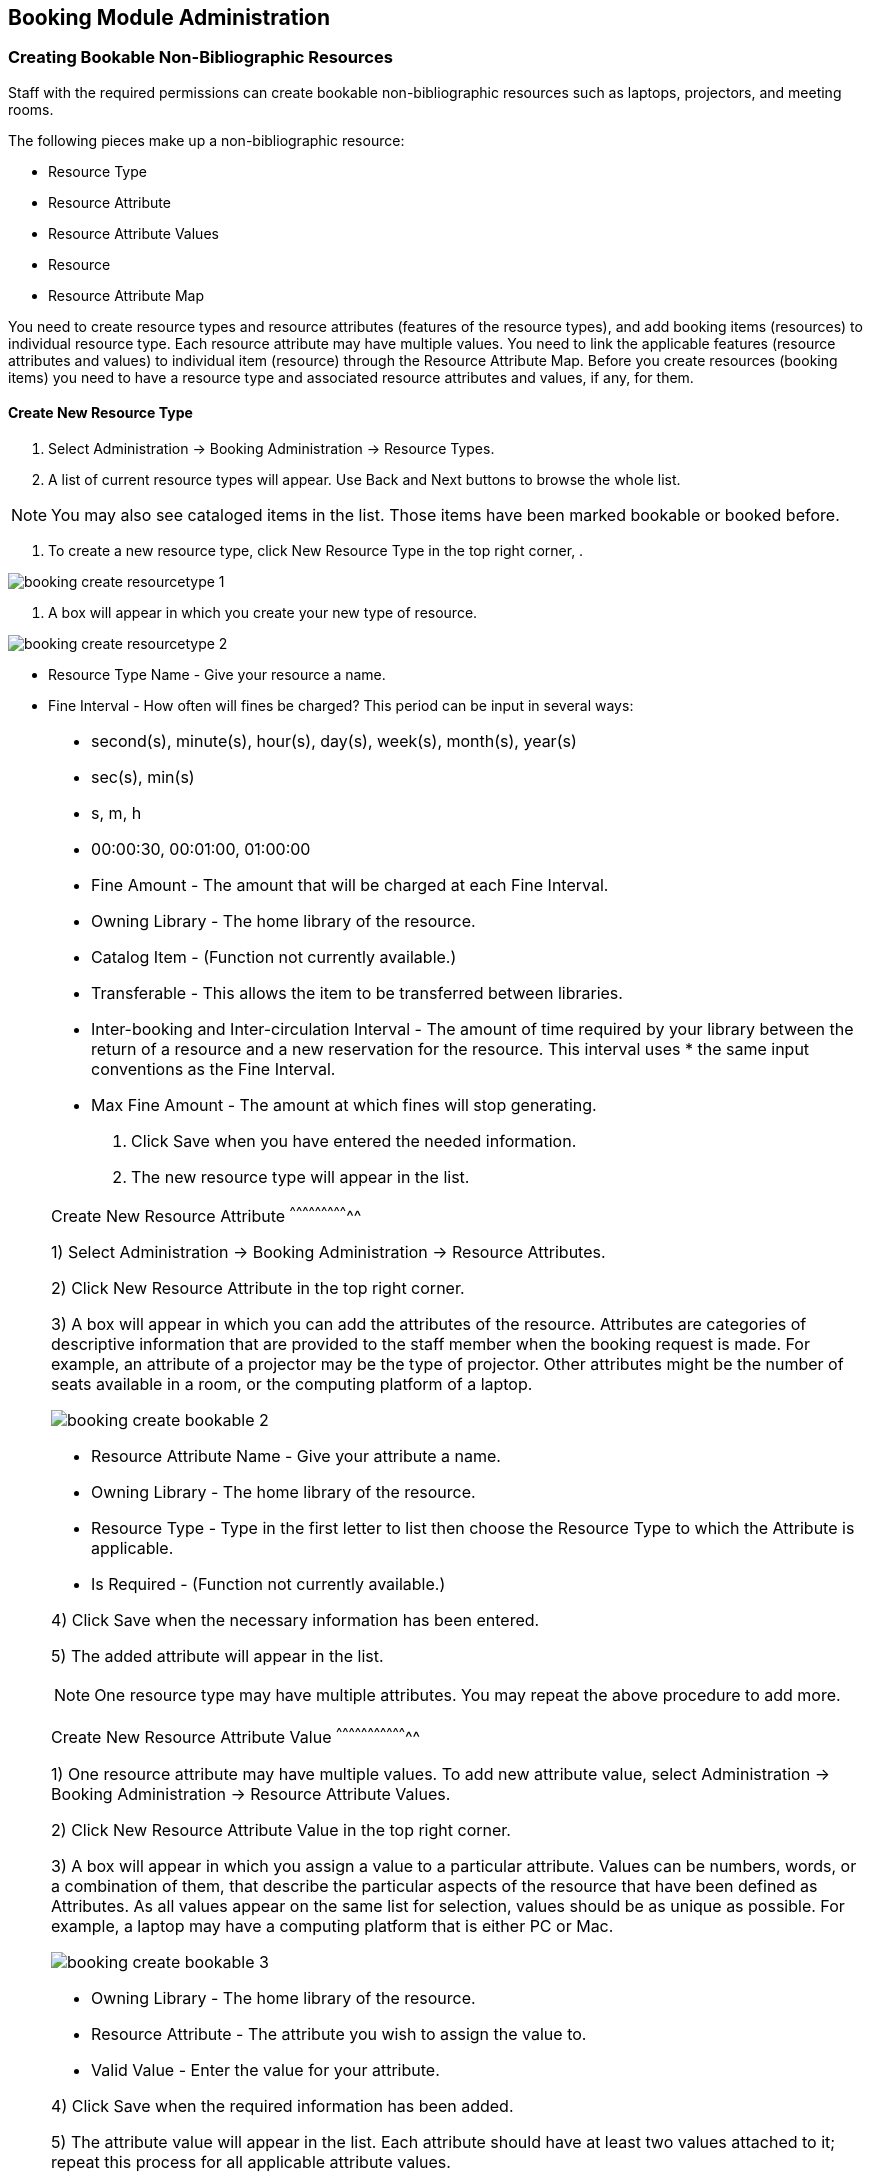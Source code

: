 Booking Module Administration
-----------------------------

Creating Bookable Non-Bibliographic Resources
~~~~~~~~~~~~~~~~~~~~~~~~~~~~~~~~~~~~~~~~~~~~~

Staff with the required permissions can create bookable non-bibliographic resources such as laptops, projectors, and meeting rooms.

The following pieces make up a non-bibliographic resource:

* Resource Type
* Resource Attribute
* Resource Attribute Values
* Resource
* Resource Attribute Map

You need to create resource types and resource attributes (features of the resource types), and add booking items (resources) to individual resource type. Each resource attribute may have multiple values. You need to link the applicable features (resource attributes and values) to individual item (resource) through the Resource Attribute Map. Before you create resources (booking items) you need to have a resource type and associated resource attributes and values, if any, for them.

Create New Resource Type
^^^^^^^^^^^^^^^^^^^^^^^^

. Select Administration -> Booking Administration -> Resource Types.

. A list of current resource types will appear. Use Back and Next buttons to browse the whole list.

[NOTE]
You may also see cataloged items in the list. Those items have been marked bookable or booked before.

. To create a new resource type, click New Resource Type in the top right corner, .

image::images/booking/booking-create-resourcetype-1.png[]

. A box will appear in which you create your new type of resource.

image::images/booking/booking-create-resourcetype-2.png[]

* Resource Type Name - Give your resource a name.
* Fine Interval - How often will fines be charged? This period can be input in several ways:

[NOTE]
====================================================================
** second(s), minute(s), hour(s), day(s), week(s), month(s), year(s)
** sec(s), min(s)
** s, m, h
** 00:00:30, 00:01:00, 01:00:00
===================================================================

* Fine Amount - The amount that will be charged at each Fine Interval.
* Owning Library - The home library of the resource.
* Catalog Item - (Function not currently available.)
* Transferable - This allows the item to be transferred between libraries.
* Inter-booking and Inter-circulation Interval - The amount of time required by your library between the return of a resource and a new reservation for the resource. This interval uses * the same input conventions as the Fine Interval.
* Max Fine Amount - The amount at which fines will stop generating.

. Click Save when you have entered the needed information.

. The new resource type will appear in the list.

Create New Resource Attribute
^^^^^^^^^^^^^^^^^^^^^^^^^^^^^

1) Select Administration -> Booking Administration -> Resource Attributes.

2) Click New Resource Attribute in the top right corner.

3) A box will appear in which you can add the attributes of the resource. Attributes are categories of descriptive information that are provided to the staff member when the booking request is made. For example, an attribute of a projector may be the type of projector. Other attributes might be the number of seats available in a room, or the computing platform of a laptop.

image::images/booking/booking-create-bookable-2.png[]

* Resource Attribute Name - Give your attribute a name.
* Owning Library - The home library of the resource.
* Resource Type - Type in the first letter to list then choose the Resource Type to which the Attribute is applicable.
* Is Required - (Function not currently available.)

4) Click Save when the necessary information has been entered.

5) The added attribute will appear in the list.

[NOTE]
One resource type may have multiple attributes. You may repeat the above procedure to add more.

Create New Resource Attribute Value
^^^^^^^^^^^^^^^^^^^^^^^^^^^^^^^^^^^

1) One resource attribute may have multiple values. To add new attribute value, select Administration -> Booking Administration -> Resource Attribute Values.

2) Click New Resource Attribute Value in the top right corner.

3) A box will appear in which you assign a value to a particular attribute. Values can be numbers, words, or a combination of them, that describe the particular aspects of the resource that have been defined as Attributes. As all values appear on the same list for selection, values should be as unique as possible. For example, a laptop may have a computing platform that is either PC or Mac.

image::images/booking/booking-create-bookable-3.png[]

* Owning Library - The home library of the resource.
* Resource Attribute - The attribute you wish to assign the value to.
* Valid Value - Enter the value for your attribute.

4) Click Save when the required information has been added.

5) The attribute value will appear in the list. Each attribute should have at least two values attached to it; repeat this process for all applicable attribute values.

Create New Resource
^^^^^^^^^^^^^^^^^^^

1) Add items to a resource type. Click Administration -> Booking Administration -> Resources.

2) Click New Resource in the top right corner.

3) A box will appear. Add information for the resource.

image::images/booking/booking-create-bookable-4.png[]

* Owning Library - The home library of the resource.
* Resource Type - Type in the first letter of the resource type's name to list then select the resource type for your item.
* Barcode - Barcode for the resource.
* Overbook - This allows a single item to be reserved, picked up, and returned by multiple patrons during overlapping or identical time periods.
* Is Deposit Required - (Function not currently available.)
* Deposit Amount - (Function not currently available.)
* User Fee - (Function not currently available.)

4) Click Save when the required information has been added.

5) The resource will appear in the list.

[NOTE]
One resource type may have multiple resources attached.

Map Resource Attributes and Values to Resources
^^^^^^^^^^^^^^^^^^^^^^^^^^^^^^^^^^^^^^^^^^^^^^^

1) Use Resource Attribute Maps to bring together the resources and their attributes and values. Select Administration -> Booking Administration -> Resource Attribute Maps.

2) Click New Resource Attribute Map in the right top corner.

3) A box will appear in which you will map your attributes and values to your resources.

image::images/booking/booking-create-bookable-5.png[]

* Resource - Enter the barcode of your resource.
* Resource Attribute - Select an attribute that belongs to the Resource Type.
* Attribute Value - Select a value that belongs to your chosen attribute and describes your resource. If your attribute and value do not belong together you will be unable to save.

4) Click Save once you have entered the required information.

[NOTE]
A resource may have multiple attributes and values. Repeat the above steps to map all.

5) The resource attribute map will appear in the list.

Once all attributes have been mapped your resource will be part of a hierarchy similar to the example below.

image::images/booking/booking-create-bookable-6.png[]


Editing Non-Bibliographic Resources
~~~~~~~~~~~~~~~~~~~~~~~~~~~~~~~~~~~

Staff with the required permissions can edit aspects of existing non-bibliographic resources. For example, resource type can be edited in the event that the fine amount for a laptop changes from $2.00 to $5.00.

Editing Resource Types
^^^^^^^^^^^^^^^^^^^^^^

1) Bring up your list of resource types. Select Administration -> Booking Administration -> Resource Types.

2) A list of current resource types will appear.

3) Double click anywhere on the line of the resource type you would like to edit.

4) The resource type box will appear. Make your changes and click Save.

5) Following the same procedure you may edit Resource Attributes, Attributes Values, Resources and Attribute Map by selecting them on Administration -> Booking Administration.


Deleting Non-bibliographic Resources
~~~~~~~~~~~~~~~~~~~~~~~~~~~~~~~~~~~~

1) To delete a booking resource, go to Administration -> Booking Administration -> Resources.

2) Select the checkbox in front the resource you want to delete. Click Delete Selected. The resource will disappear from the list.

Following the same procedure you may delete Resource Attributes Maps.

You may also delete Resource Attribute Values, Resource Attributes and Resource Types. But you have to delete them in the reverse order when you create them to make sure the entry is not in use when you try to delete it.

This is the deletion order: Resource Attribute Map/Resources -> Resource Attribute Values -> Resource Attributes -> Resource Types.
